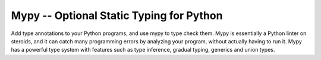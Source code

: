Mypy -- Optional Static Typing for Python
=========================================

Add type annotations to your Python programs, and use mypy to type
check them.  Mypy is essentially a Python linter on steroids, and it
can catch many programming errors by analyzing your program, without
actually having to run it.  Mypy has a powerful type system with
features such as type inference, gradual typing, generics and union
types.


